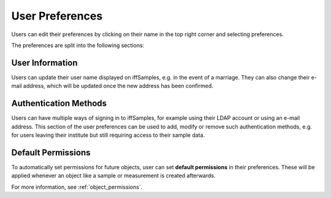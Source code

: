 .. _preferences:

User Preferences
================

Users can edit their preferences by clicking on their name in the top right corner and selecting preferences.

The preferences are split into the following sections:

User Information
----------------

Users can update their user name displayed on iffSamples, e.g. in the event of a marriage. They can also change their e-mail address, which will be updated once the new address has been confirmed.

Authentication Methods
----------------------

Users can have multiple ways of signing in to iffSamples, for example using their LDAP account or using an e-mail address. This section of the user preferences can be used to add, modify or remove such authentication methods, e.g. for users leaving their institute but still requiring access to their sample data.

Default Permissions
-------------------

To automatically set permissions for future objects, user can set **default permissions** in their preferences. These will be applied whenever an object like a sample or measurement is created afterwards.

For more information, see :ref:`object_permissions`.
